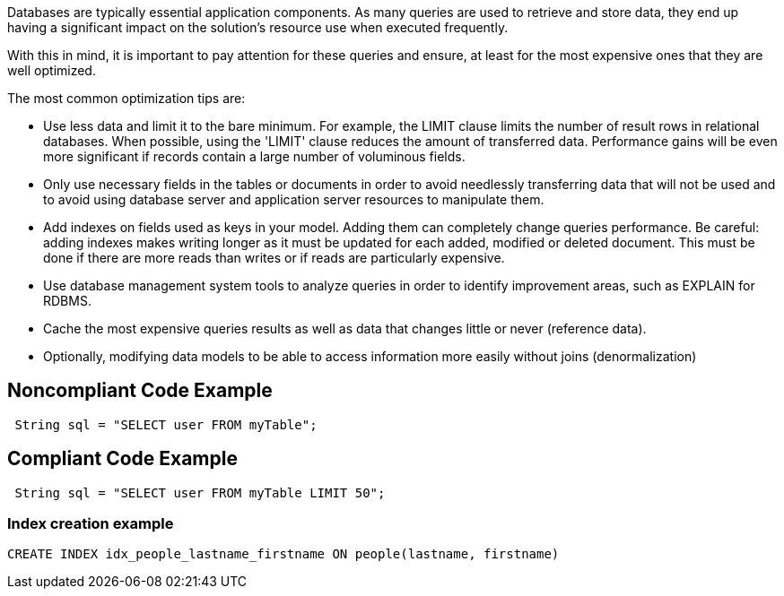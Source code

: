 Databases are typically essential application components. As many queries are used to retrieve and store data, they end up having a significant impact on the solution's resource use when executed frequently.

With this in mind, it is important to pay attention for these queries and ensure, at least for the most expensive ones that they are well optimized.

The most common optimization tips are:

- Use less data and limit it to the bare minimum. For example, the LIMIT clause limits the number of result rows in relational databases. When possible, using the 'LIMIT' clause reduces the amount of transferred data. Performance gains will be even more significant if records contain a large number of voluminous fields.

- Only use necessary fields in the tables or documents in order to avoid needlessly transferring data that will not be used and to avoid using database server and application server resources to manipulate them.

- Add indexes on fields used as keys in your model. Adding them can completely change queries performance. Be careful: adding indexes makes writing longer as it must be updated for each added, modified or deleted document. This must be done if there are more reads than writes or if reads are particularly expensive.

- Use database management system tools to analyze queries in order to identify improvement areas, such as EXPLAIN for RDBMS.

- Cache the most expensive queries results as well as data that changes little or never (reference data).

- Optionally, modifying data models to be able to access information more easily without joins (denormalization)


## Noncompliant Code Example

```java
 String sql = "SELECT user FROM myTable";
```

## Compliant Code Example

```java
 String sql = "SELECT user FROM myTable LIMIT 50";
```

### Index creation example

```sql
CREATE INDEX idx_people_lastname_firstname ON people(lastname, firstname)
```
